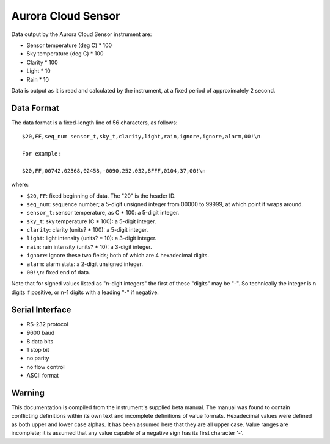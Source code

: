 .. _lsst.ts.ess.common.aurora_cloud_sensor:

===================
Aurora Cloud Sensor
===================


Data output by the Aurora Cloud Sensor instrument are:

* Sensor temperature (deg C) * 100
* Sky temperature (deg C) * 100
* Clarity * 100
* Light * 10
* Rain * 10

Data is output as it is read and calculated by the instrument, at a fixed period of approximately 2 second.

Data Format
===========

The data format is a fixed-length line of 56 characters, as follows::

    $20,FF,seq_num sensor_t,sky_t,clarity,light,rain,ignore,ignore,alarm,00!\n

    For example:

    $20,FF,00742,02368,02458,-0090,252,032,8FFF,0104,37,00!\n

where:

* ``$20,FF``: fixed beginning of data. The "20" is the header ID.
* ``seq_num``: sequence number; a 5-digit unsigned integer from 00000 to 99999, at which point it wraps around.
* ``sensor_t``: sensor temperature, as C * 100: a 5-digit integer.
* ``sky_t``: sky temperature (C * 100): a 5-digit integer.
* ``clarity``: clarity (units? * 100): a 5-digit integer.
* ``light``: light intensity (units? * 10): a 3-digit integer.
* ``rain``: rain intensity (units? * 10): a 3-digit integer.
* ``ignore``: ignore these two fields; both of which are 4 hexadecimal digits.
* ``alarm``: alarm stats: a 2-digit unsigned integer.
* ``00!\n``: fixed end of data.

Note that for signed values listed as "n-digit integers" the first of these "digits" may be "-".
So technically the integer is n digits if positive, or n-1 digits with a leading "-" if negative.

Serial Interface
================

* RS-232 protocol
* 9600 baud
* 8 data bits
* 1 stop bit
* no parity
* no flow control
* ASCII format

Warning
=======

This documentation is compiled from the instrument's supplied beta manual.
The manual was found to contain conflicting definitions within its own text and incomplete definitions of value formats.
Hexadecimal values were defined as both upper and lower case alphas. It has been assumed here that they are all upper case.
Value ranges are incomplete; it is assumed that any value capable of a negative sign has its first character '-'.
